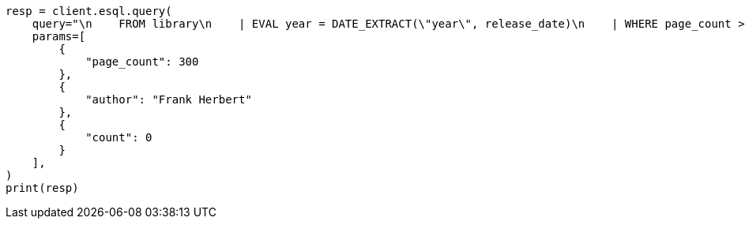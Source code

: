 // This file is autogenerated, DO NOT EDIT
// esql/esql-rest.asciidoc:288

[source, python]
----
resp = client.esql.query(
    query="\n    FROM library\n    | EVAL year = DATE_EXTRACT(\"year\", release_date)\n    | WHERE page_count > ?page_count AND author == ?author\n    | STATS count = COUNT(*) by year\n    | WHERE count > ?count\n    | LIMIT 5\n  ",
    params=[
        {
            "page_count": 300
        },
        {
            "author": "Frank Herbert"
        },
        {
            "count": 0
        }
    ],
)
print(resp)
----
